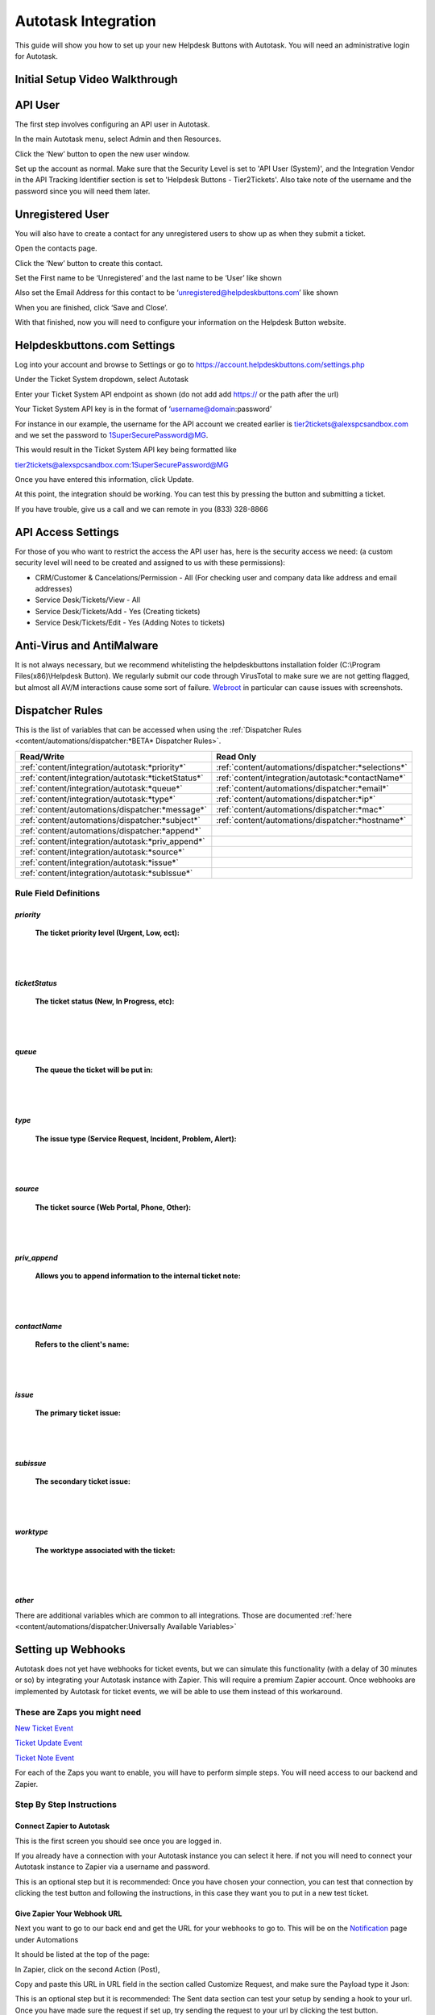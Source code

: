 Autotask Integration
=====================
This guide will show you how to set up your new Helpdesk Buttons with Autotask. You will need an administrative login for Autotask. 

Initial Setup Video Walkthrough
-------------------------------------

.. raw:: html

    <div style="position: relative; padding-bottom: 5%; height: 0; overflow: hidden; max-width: 100%; height: auto;">
        <iframe width="560" height="315" src="https://www.youtube.com/embed/096i4ZVAThQ" frameborder="0" allow="accelerometer; autoplay; encrypted-media; gyroscope; picture-in-picture" allowfullscreen></iframe>
    </div>

API User
----------
The first step involves configuring an API user in Autotask. 

In the main Autotask menu, select Admin and then Resources. 

.. image:: images/at-image-9.png

Click the ‘New’ button to open the new user window.

Set up the account as normal. Make sure that the Security Level is set to 'API User (System)', and the Integration Vendor in the API Tracking Identifier section is set to 'Helpdesk Buttons - Tier2Tickets'. Also take note of the username and the password since you will need them later.

.. image:: images/at-image-04.png

Unregistered User
------------------

You will also have to create a contact for any unregistered users to show up as when they submit a ticket.

Open the contacts page. 

.. image:: images/at-image-14.png

Click the ‘New’ button to create this contact.

Set the First name to be ‘Unregistered’ and the last name to be ‘User’ like shown 


Also set the Email Address for this contact to be ‘unregistered@helpdeskbuttons.com’ like shown 

.. image:: images/at-image-10.png

When you are finished, click ‘Save and Close’.

With that finished, now you will need to configure your information on the Helpdesk Button website. 

Helpdeskbuttons.com Settings
-----------------------------

Log into your account and browse to Settings or go to https://account.helpdeskbuttons.com/settings.php 

Under the Ticket System dropdown, select Autotask 

.. image:: images/at-image-13.png

Enter your Ticket System API endpoint as shown (do not add add https:// or the path after the url) 

Your Ticket System API key is in the format of ‘username@domain:password’ 

For instance in our example, the username for the API account we created earlier is tier2tickets@alexspcsandbox.com and we set the password to 1SuperSecurePassword@MG. 

This would result in the Ticket System API key being formatted like 

tier2tickets@alexspcsandbox.com:1SuperSecurePassword@MG

Once you have entered this information, click Update. 

At this point, the integration should be working. You can test this by pressing the button and submitting a ticket.

If you have trouble, give us a call and we can remote in you (833) 328-8866

API Access Settings
--------------------

For those of you who want to restrict the access the API user has, here is the security access we need: (a custom security level will need to be created and assigned to us with these permissions):

- CRM/Customer & Cancelations/Permission - All (For checking user and company data like address and email addresses)
- Service Desk/Tickets/View 	- All 
- Service Desk/Tickets/Add 	- Yes (Creating tickets)
- Service Desk/Tickets/Edit 	- Yes (Adding Notes to tickets)


Anti-Virus and AntiMalware
-----------------------------
It is not always necessary, but we recommend whitelisting the helpdeskbuttons installation folder (C:\\Program Files(x86)\\Helpdesk Button). We regularly submit our code through VirusTotal to make sure we are not getting flagged, but almost all AV/M interactions cause some sort of failure. `Webroot <https://docs.tier2tickets.com/content/general/firewall/#webroot>`_ in particular can cause issues with screenshots.  


Dispatcher Rules
-----------------------------------------------

This is the list of variables that can be accessed when using the :ref:`Dispatcher Rules <content/automations/dispatcher:*BETA* Dispatcher Rules>`.

+----------------------------------------------------+-----------------------------------------------------+
| Read/Write                                         | Read Only                                           |
+====================================================+=====================================================+
| :ref:`content/integration/autotask:*priority*`     | :ref:`content/automations/dispatcher:*selections*`  |
+----------------------------------------------------+-----------------------------------------------------+
| :ref:`content/integration/autotask:*ticketStatus*` | :ref:`content/integration/autotask:*contactName*`   |
+----------------------------------------------------+-----------------------------------------------------+
| :ref:`content/integration/autotask:*queue*`        | :ref:`content/automations/dispatcher:*email*`       |
+----------------------------------------------------+-----------------------------------------------------+
| :ref:`content/integration/autotask:*type*`         | :ref:`content/automations/dispatcher:*ip*`          |
+----------------------------------------------------+-----------------------------------------------------+
| :ref:`content/automations/dispatcher:*message*`    | :ref:`content/automations/dispatcher:*mac*`         |
+----------------------------------------------------+-----------------------------------------------------+
| :ref:`content/automations/dispatcher:*subject*`    | :ref:`content/automations/dispatcher:*hostname*`    | 
+----------------------------------------------------+-----------------------------------------------------+
| :ref:`content/automations/dispatcher:*append*`     |                                                     | 
+----------------------------------------------------+-----------------------------------------------------+
| :ref:`content/integration/autotask:*priv_append*`  |                                                     | 
+----------------------------------------------------+-----------------------------------------------------+
| :ref:`content/integration/autotask:*source*`       |                                                     | 
+----------------------------------------------------+-----------------------------------------------------+
| :ref:`content/integration/autotask:*issue*`        |                                                     | 
+----------------------------------------------------+-----------------------------------------------------+
| :ref:`content/integration/autotask:*subIssue*`     |                                                     |
+----------------------------------------------------+-----------------------------------------------------+ 



Rule Field Definitions
^^^^^^^^^^^^^^^^^^^^^^^^^^^^^^^^^^^^^^^^^^^^

*priority*
""""""""""

	**The ticket priority level (Urgent, Low, ect):**

.. image:: images/autotask-priority.png
   :target: https://docs.tier2tickets.com/_images/autotask-priority.png

|
|

*ticketStatus*
""""""""""""""""

	**The ticket status (New, In Progress, etc):**

.. image:: images/autotask-ticketStatus.png
   :target: https://docs.tier2tickets.com/_images/autotask-ticketStatus.png

|
|

*queue*
"""""""

	**The queue the ticket will be put in:**

.. image:: images/autotask-queue.png
   :target: https://docs.tier2tickets.com/_images/autotask-queue.png

|
|

*type*
""""""

	**The issue type (Service Request, Incident, Problem, Alert):**

.. image:: images/autotask-type.png
   :target: https://docs.tier2tickets.com/_images/autotask-type.png

|
|

*source*
""""""""

	**The ticket source (Web Portal, Phone, Other):**

.. image:: images/autotask-source.png
   :target: https://docs.tier2tickets.com/_images/autotask-source.png

|
|

*priv_append*
"""""""""""""

	**Allows you to append information to the internal ticket note:**

.. image:: images/autotask-priv_append.png
   :target: https://docs.tier2tickets.com/_images/autotask-priv_append.png

|
|

*contactName*
"""""""""""""

	**Refers to the client's name:**

.. image:: images/autotask-contactName.png
   :target: https://docs.tier2tickets.com/_images/autotask-contactName.png

|
|

*issue*
"""""""

	**The primary ticket issue:**

.. image:: images/autotask-issue.png
   :target: https://docs.tier2tickets.com/_images/autotask-issue.png

|
|

*subissue*
""""""""""

	**The secondary ticket issue:**

.. image:: images/autotask-subissue.png
   :target: https://docs.tier2tickets.com/_images/autotask-subissue.png

|
|

*worktype*
""""""""""

	**The worktype associated with the ticket:**

.. image:: images/autotask-worktype.png
   :target: https://docs.tier2tickets.com/_images/autotask-worktype.png

|
|

*other*
"""""""

There are additional variables which are common to all integrations. Those are documented :ref:`here <content/automations/dispatcher:Universally Available Variables>`

Setting up Webhooks
-----------------------------

Autotask does not yet have webhooks for ticket events, but we can simulate this functionality (with a delay of 30 minutes or so) by integrating your Autotask instance with Zapier. This will require a premium Zapier account. Once webhooks are implemented by Autotask for ticket events, we will be able to use them instead of this workaround.

These are Zaps you might need
^^^^^^^^^^^^^^^^^^^^^^^^^^^^^^^^^^^^^^

`New Ticket Event <https://zapier.com/app/editor/template/375374>`_

`Ticket Update Event <https://zapier.com/app/editor/template/375403>`_

`Ticket Note Event <https://zapier.com/app/editor/template/375427>`_

For each of the Zaps you want to enable, you will have to perform simple steps. You will need access to our backend and Zapier.

Step By Step Instructions
^^^^^^^^^^^^^^^^^^^^^^^^^^^^^^^^^^^^^^^^^^

Connect Zapier to Autotask
"""""""""""""""""""""""""""""""""""""""""
This is the first screen you should see once you are logged in. 

.. image:: images/autotask_zapier/first_screen.png

If you already have a connection with your Autotask instance you can select it here. if not you will need to connect your Autotask instance to Zapier via a username and password.

.. image:: images/autotask_zapier/add_credentials.png

This is an optional step but it is recommended: Once you have chosen your connection, you can test that connection by clicking the test button and following the instructions, in this case they want you to put in a new test ticket. 

.. image:: images/autotask_zapier/test_connection.png

Give Zapier Your Webhook URL
""""""""""""""""""""""""""""""""""""""""""""

Next you want to go to our back end and get the URL for your webhooks to go to. This will be on the `Notification <https://account.helpdeskbuttons.com/notifications.php>`_ page under Automations

It should be listed at the top of the page:

.. image:: images/autotask_zapier/sample_url.png

In Zapier, click on the second Action (Post), 

Copy and paste this URL in URL field in the section called Customize Request, and make sure the Payload type it Json:

.. image:: images/autotask_zapier/customize_request.gif

This is an optional step but it is recommended: The Sent data section can test your setup by sending a hook to your url. Once you have made sure the request if set up, try sending the request to your url by clicking the test button.

Hopefully you see a message indicating a successful test.

.. image:: images/autotask_zapier/webhook_test.png

Turn on your Zap
"""""""""""""""""""""""""""""""

Make sure to turn on your Zap by clicking either the toggle on the bottom of the screen or the one next to the share button at the top.

.. image:: images/autotask_zapier/zap_on.png